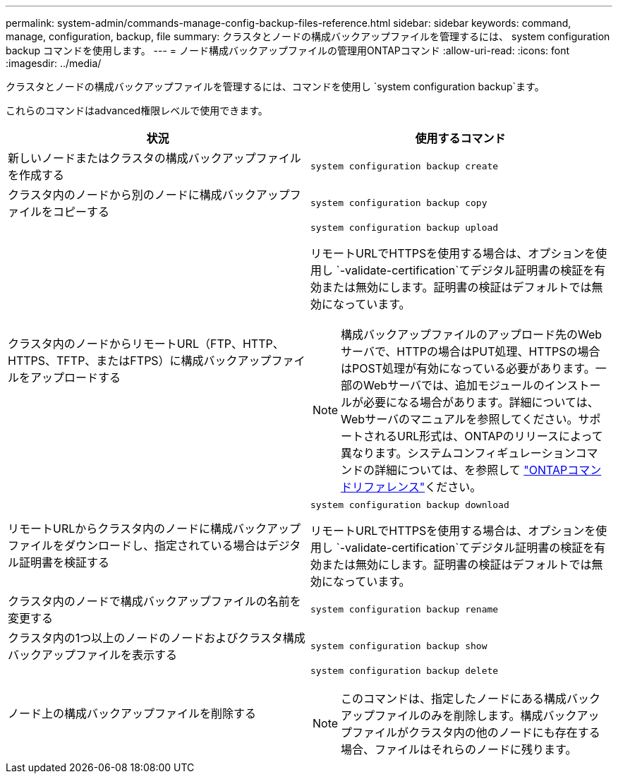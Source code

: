 ---
permalink: system-admin/commands-manage-config-backup-files-reference.html 
sidebar: sidebar 
keywords: command, manage, configuration, backup, file 
summary: クラスタとノードの構成バックアップファイルを管理するには、 system configuration backup コマンドを使用します。 
---
= ノード構成バックアップファイルの管理用ONTAPコマンド
:allow-uri-read: 
:icons: font
:imagesdir: ../media/


[role="lead"]
クラスタとノードの構成バックアップファイルを管理するには、コマンドを使用し `system configuration backup`ます。

これらのコマンドはadvanced権限レベルで使用できます。

|===
| 状況 | 使用するコマンド 


 a| 
新しいノードまたはクラスタの構成バックアップファイルを作成する
 a| 
`system configuration backup create`



 a| 
クラスタ内のノードから別のノードに構成バックアップファイルをコピーする
 a| 
`system configuration backup copy`



 a| 
クラスタ内のノードからリモートURL（FTP、HTTP、HTTPS、TFTP、またはFTPS）に構成バックアップファイルをアップロードする
 a| 
`system configuration backup upload`

リモートURLでHTTPSを使用する場合は、オプションを使用し `-validate-certification`てデジタル証明書の検証を有効または無効にします。証明書の検証はデフォルトでは無効になっています。

[NOTE]
====
構成バックアップファイルのアップロード先のWebサーバで、HTTPの場合はPUT処理、HTTPSの場合はPOST処理が有効になっている必要があります。一部のWebサーバでは、追加モジュールのインストールが必要になる場合があります。詳細については、Webサーバのマニュアルを参照してください。サポートされるURL形式は、ONTAPのリリースによって異なります。システムコンフィギュレーションコマンドの詳細については、を参照して https://docs.netapp.com/us-en/ontap-cli/["ONTAPコマンドリファレンス"^]ください。

====


 a| 
リモートURLからクラスタ内のノードに構成バックアップファイルをダウンロードし、指定されている場合はデジタル証明書を検証する
 a| 
`system configuration backup download`

リモートURLでHTTPSを使用する場合は、オプションを使用し `-validate-certification`てデジタル証明書の検証を有効または無効にします。証明書の検証はデフォルトでは無効になっています。



 a| 
クラスタ内のノードで構成バックアップファイルの名前を変更する
 a| 
`system configuration backup rename`



 a| 
クラスタ内の1つ以上のノードのノードおよびクラスタ構成バックアップファイルを表示する
 a| 
`system configuration backup show`



 a| 
ノード上の構成バックアップファイルを削除する
 a| 
`system configuration backup delete`

[NOTE]
====
このコマンドは、指定したノードにある構成バックアップファイルのみを削除します。構成バックアップファイルがクラスタ内の他のノードにも存在する場合、ファイルはそれらのノードに残ります。

====
|===